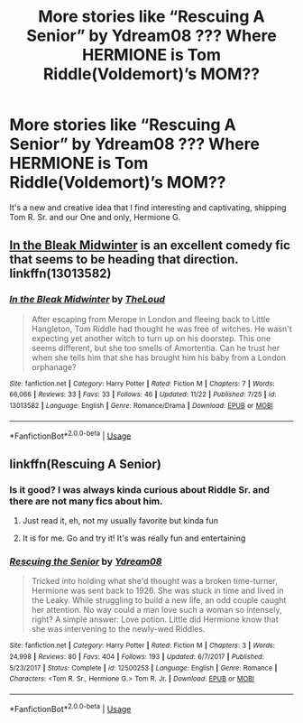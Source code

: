 #+TITLE: More stories like “Rescuing A Senior” by Ydream08 ??? Where HERMIONE is Tom Riddle(Voldemort)’s MOM??

* More stories like “Rescuing A Senior” by Ydream08 ??? Where HERMIONE is Tom Riddle(Voldemort)’s MOM??
:PROPERTIES:
:Author: HarryPottaShip
:Score: 3
:DateUnix: 1545143086.0
:DateShort: 2018-Dec-18
:FlairText: Fic Search
:END:
It's a new and creative idea that I find interesting and captivating, shipping Tom R. Sr. and our One and only, Hermione G.


** [[https://m.fanfiction.net/s/13013582/1/In-the-Bleak-Midwinter][In the Bleak Midwinter]] is an excellent comedy fic that seems to be heading that direction. linkffn(13013582)
:PROPERTIES:
:Author: chiruochiba
:Score: 7
:DateUnix: 1545148448.0
:DateShort: 2018-Dec-18
:END:

*** [[https://www.fanfiction.net/s/13013582/1/][*/In the Bleak Midwinter/*]] by [[https://www.fanfiction.net/u/10286095/TheLoud][/TheLoud/]]

#+begin_quote
  After escaping from Merope in London and fleeing back to Little Hangleton, Tom Riddle had thought he was free of witches. He wasn't expecting yet another witch to turn up on his doorstep. This one seems different, but she too smells of Amortentia. Can he trust her when she tells him that she has brought him his baby from a London orphanage?
#+end_quote

^{/Site/:} ^{fanfiction.net} ^{*|*} ^{/Category/:} ^{Harry} ^{Potter} ^{*|*} ^{/Rated/:} ^{Fiction} ^{M} ^{*|*} ^{/Chapters/:} ^{7} ^{*|*} ^{/Words/:} ^{66,066} ^{*|*} ^{/Reviews/:} ^{33} ^{*|*} ^{/Favs/:} ^{33} ^{*|*} ^{/Follows/:} ^{46} ^{*|*} ^{/Updated/:} ^{11/22} ^{*|*} ^{/Published/:} ^{7/25} ^{*|*} ^{/id/:} ^{13013582} ^{*|*} ^{/Language/:} ^{English} ^{*|*} ^{/Genre/:} ^{Romance/Drama} ^{*|*} ^{/Download/:} ^{[[http://www.ff2ebook.com/old/ffn-bot/index.php?id=13013582&source=ff&filetype=epub][EPUB]]} ^{or} ^{[[http://www.ff2ebook.com/old/ffn-bot/index.php?id=13013582&source=ff&filetype=mobi][MOBI]]}

--------------

*FanfictionBot*^{2.0.0-beta} | [[https://github.com/tusing/reddit-ffn-bot/wiki/Usage][Usage]]
:PROPERTIES:
:Author: FanfictionBot
:Score: 3
:DateUnix: 1545148464.0
:DateShort: 2018-Dec-18
:END:


** linkffn(Rescuing A Senior)
:PROPERTIES:
:Author: Prowlerbaseball
:Score: 2
:DateUnix: 1545149063.0
:DateShort: 2018-Dec-18
:END:

*** Is it good? I was always kinda curious about Riddle Sr. and there are not many fics about him.
:PROPERTIES:
:Score: 3
:DateUnix: 1545161154.0
:DateShort: 2018-Dec-18
:END:

**** Just read it, eh, not my usually favorite but kinda fun
:PROPERTIES:
:Author: Prowlerbaseball
:Score: 2
:DateUnix: 1545161188.0
:DateShort: 2018-Dec-18
:END:


**** It is for me. Go and try it! It's was really fun and entertaining
:PROPERTIES:
:Author: HarryPottaShip
:Score: 2
:DateUnix: 1545215807.0
:DateShort: 2018-Dec-19
:END:


*** [[https://www.fanfiction.net/s/12500253/1/][*/Rescuing the Senior/*]] by [[https://www.fanfiction.net/u/5060897/Ydream08][/Ydream08/]]

#+begin_quote
  Tricked into holding what she'd thought was a broken time-turner, Hermione was sent back to 1926. She was stuck in time and lived in the Leaky. While struggling to build a new life, an odd couple caught her attention. No way could a man love such a woman so intensely, right? A simple answer: Love potion. Little did Hermione know that she was intervening to the newly-wed Riddles.
#+end_quote

^{/Site/:} ^{fanfiction.net} ^{*|*} ^{/Category/:} ^{Harry} ^{Potter} ^{*|*} ^{/Rated/:} ^{Fiction} ^{M} ^{*|*} ^{/Chapters/:} ^{3} ^{*|*} ^{/Words/:} ^{24,998} ^{*|*} ^{/Reviews/:} ^{80} ^{*|*} ^{/Favs/:} ^{404} ^{*|*} ^{/Follows/:} ^{193} ^{*|*} ^{/Updated/:} ^{6/7/2017} ^{*|*} ^{/Published/:} ^{5/23/2017} ^{*|*} ^{/Status/:} ^{Complete} ^{*|*} ^{/id/:} ^{12500253} ^{*|*} ^{/Language/:} ^{English} ^{*|*} ^{/Genre/:} ^{Romance} ^{*|*} ^{/Characters/:} ^{<Tom} ^{R.} ^{Sr.,} ^{Hermione} ^{G.>} ^{Tom} ^{R.} ^{Jr.} ^{*|*} ^{/Download/:} ^{[[http://www.ff2ebook.com/old/ffn-bot/index.php?id=12500253&source=ff&filetype=epub][EPUB]]} ^{or} ^{[[http://www.ff2ebook.com/old/ffn-bot/index.php?id=12500253&source=ff&filetype=mobi][MOBI]]}

--------------

*FanfictionBot*^{2.0.0-beta} | [[https://github.com/tusing/reddit-ffn-bot/wiki/Usage][Usage]]
:PROPERTIES:
:Author: FanfictionBot
:Score: 2
:DateUnix: 1545149085.0
:DateShort: 2018-Dec-18
:END:
